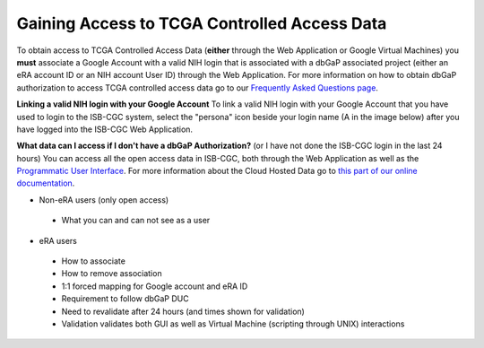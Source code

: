 *******************
Gaining Access to TCGA Controlled Access Data
*******************

To obtain access to TCGA Controlled Access Data (**either** through the Web Application or Google Virtual Machines) you **must** associate a Google Account with a valid NIH login that is associated with a dbGaP associated project (either an eRA account ID or an NIH account User ID) through the Web Application. For more information on how to obtain dbGaP authorization to access TCGA controlled access data go to our `Frequently Asked Questions page <../FAQ.rst>`_.

**Linking a valid NIH login with your Google Account** To link a valid NIH login with your Google Account that you have used to login to the ISB-CGC system, select the "persona" icon beside your login name (A in the image below) after you have logged into the ISB-CGC Web Application.

.. image:: personaeicon-NIHLoginAssoc.png
   :scale: 50
   :align: center

**What data can I access if I don't have a dbGaP Authorization?** (or I have not done the ISB-CGC login in the last 24 hours)  You can access all the open access data in ISB-CGC, both through the Web Application as well as the `Programmatic User Interface <../Prog-APIs.rst>`_.  For more information about the Cloud Hosted Data go to `this part of our online documentation <../Hosted-Data.rst>`_.

* Non-eRA users (only open access)
 * What you can and can not see as a user
* eRA users
 * How to associate
 * How to remove association
 * 1:1 forced mapping for Google account and eRA ID
 * Requirement to follow dbGaP DUC
 * Need to revalidate after 24 hours (and times shown for validation)
 * Validation validates both GUI as well as Virtual Machine (scripting through UNIX) interactions
